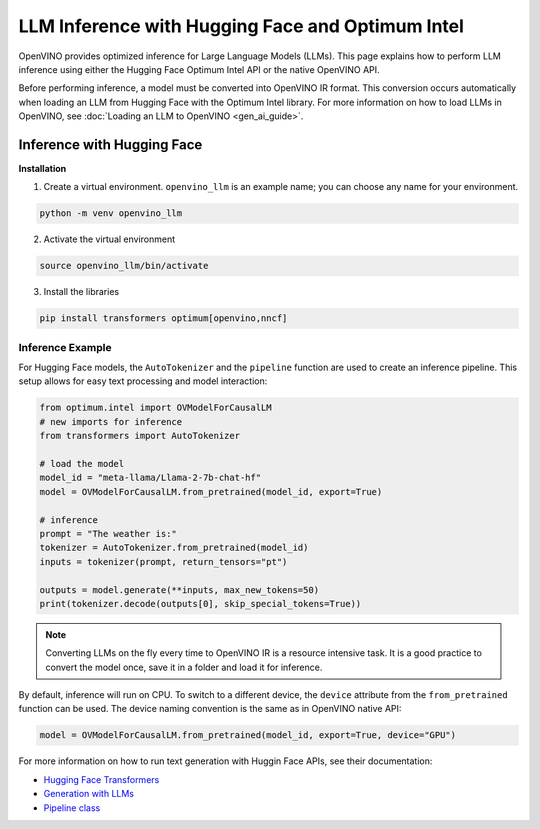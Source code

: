 .. {#llm_inference}

LLM Inference with Hugging Face and Optimum Intel
=====================================================

OpenVINO provides optimized inference for Large Language Models (LLMs). This page explains how
to perform LLM inference using either the Hugging Face Optimum Intel API or the native OpenVINO API.

Before performing inference, a model must be converted into OpenVINO IR format. This conversion
occurs automatically when loading an LLM from Hugging Face with the Optimum Intel library.
For more information on how to load LLMs in OpenVINO, see :doc:`Loading an LLM to OpenVINO <gen_ai_guide>`.

Inference with Hugging Face
############################


**Installation**

1. Create a virtual environment. ``openvino_llm`` is an example name; you can choose any name for your environment.

.. code-block:: python

  python -m venv openvino_llm

2. Activate the virtual environment

.. code-block:: python

  source openvino_llm/bin/activate

3. Install the libraries

.. code-block:: python

  pip install transformers optimum[openvino,nncf]

Inference Example
+++++++++++++++++++++++++++

For Hugging Face models, the ``AutoTokenizer`` and the ``pipeline`` function are used to create
an inference pipeline. This setup allows for easy text processing and model interaction:

.. code-block:: python

  from optimum.intel import OVModelForCausalLM
  # new imports for inference
  from transformers import AutoTokenizer

  # load the model
  model_id = "meta-llama/Llama-2-7b-chat-hf"
  model = OVModelForCausalLM.from_pretrained(model_id, export=True)

  # inference
  prompt = "The weather is:"
  tokenizer = AutoTokenizer.from_pretrained(model_id)
  inputs = tokenizer(prompt, return_tensors="pt")

  outputs = model.generate(**inputs, max_new_tokens=50)
  print(tokenizer.decode(outputs[0], skip_special_tokens=True))

.. note::

  Converting LLMs on the fly every time to OpenVINO IR is a resource intensive task.
  It is a good practice to convert the model once, save it in a folder and load it for inference.

By default, inference will run on CPU. To switch to a different device, the ``device`` attribute
from the ``from_pretrained`` function can be used. The device naming convention is the
same as in OpenVINO native API:

.. code-block:: python

  model = OVModelForCausalLM.from_pretrained(model_id, export=True, device="GPU")

For more information on how to run text generation with Huggin Face APIs, see their documentation:

* `Hugging Face Transformers <https://huggingface.co/docs/transformers/index>`__
* `Generation with LLMs <https://huggingface.co/docs/transformers/llm_tutorial>`__
*	`Pipeline class <https://huggingface.co/docs/transformers/main_classes/pipelines>`__